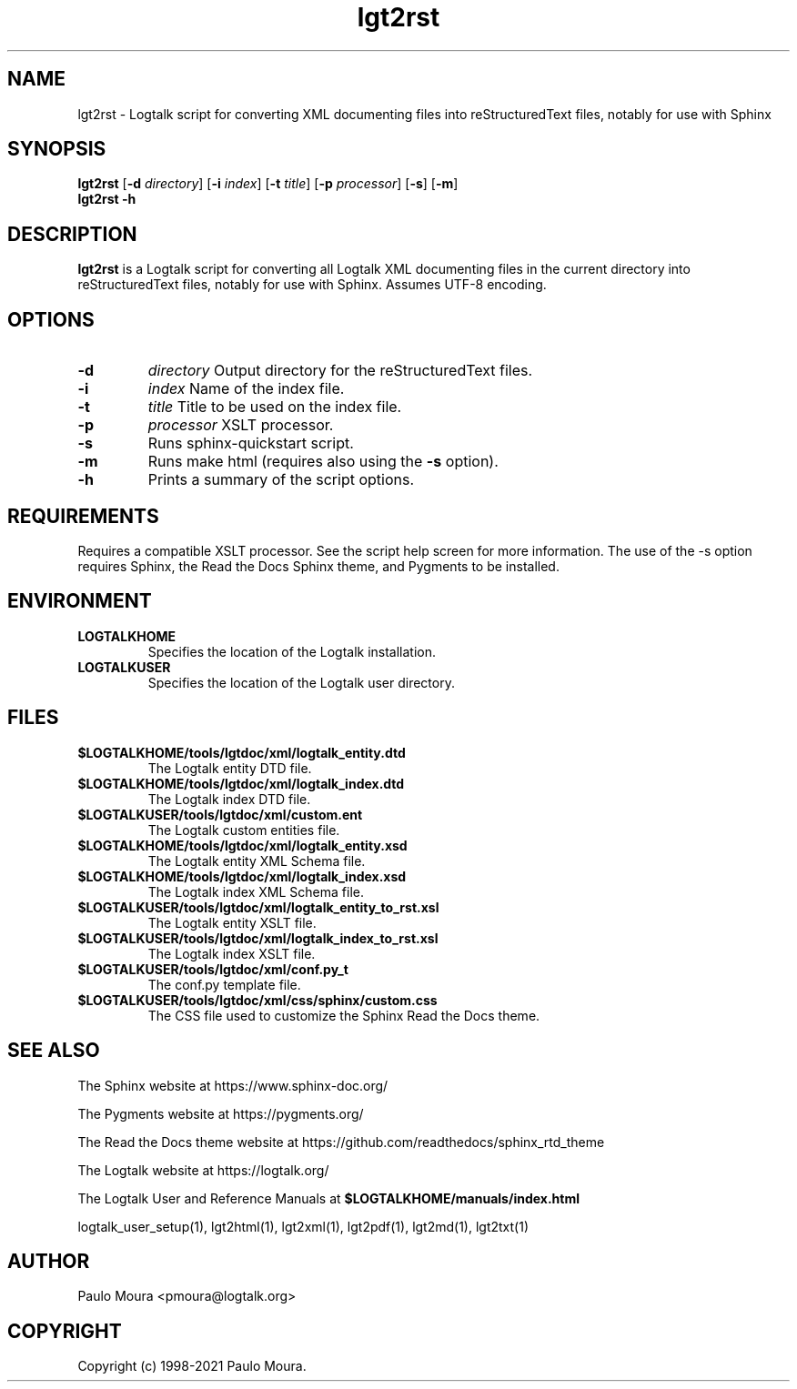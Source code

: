 .TH lgt2rst 1 "July 29, 2021" "Logtalk 3.50.0" "Logtalk Documentation"

.SH NAME
lgt2rst \- Logtalk script for converting XML documenting files into reStructuredText files, notably for use with Sphinx

.SH SYNOPSIS
.B lgt2rst
[\fB-d \fIdirectory\fR]
[\fB-i \fIindex\fR]
[\fB-t \fItitle\fR]
[\fB-p \fIprocessor\fR]
[\fB-s\fI\fR]
[\fB-m\fI\fR]
.br
.B lgt2rst
.B \-h

.SH DESCRIPTION
\fBlgt2rst\fR is a Logtalk script for converting all Logtalk XML documenting files in the current directory into reStructuredText files, notably for use with Sphinx. Assumes UTF-8 encoding.

.SH OPTIONS
.TP
.B \-d
.I directory
Output directory for the reStructuredText files.
.TP
.B \-i
.I index
Name of the index file.
.TP
.B \-t
.I title
Title to be used on the index file.
.TP
.B \-p
.I processor
XSLT processor.
.TP
.B \-s
Runs sphinx-quickstart script.
.TP
.B \-m
Runs make html (requires also using the \fB-s\fI\fR option).
.TP
.B \-h
Prints a summary of the script options.

.SH REQUIREMENTS
Requires a compatible XSLT processor. See the script help screen for more information.
The use of the -s option requires Sphinx, the Read the Docs Sphinx theme, and Pygments
to be installed.

.SH ENVIRONMENT
.TP
.B LOGTALKHOME
Specifies the location of the Logtalk installation.
.TP
.B LOGTALKUSER
Specifies the location of the Logtalk user directory.

.SH FILES
.TP
.BI $LOGTALKHOME/tools/lgtdoc/xml/logtalk_entity.dtd
The Logtalk entity DTD file.
.TP
.BI $LOGTALKHOME/tools/lgtdoc/xml/logtalk_index.dtd
The Logtalk index DTD file.
.TP
.BI $LOGTALKUSER/tools/lgtdoc/xml/custom.ent
The Logtalk custom entities file.
.TP
.BI $LOGTALKHOME/tools/lgtdoc/xml/logtalk_entity.xsd
The Logtalk entity XML Schema file.
.TP
.BI $LOGTALKHOME/tools/lgtdoc/xml/logtalk_index.xsd
The Logtalk index XML Schema file.
.TP
.BI $LOGTALKUSER/tools/lgtdoc/xml/logtalk_entity_to_rst.xsl
The Logtalk entity XSLT file.
.TP
.BI $LOGTALKUSER/tools/lgtdoc/xml/logtalk_index_to_rst.xsl
The Logtalk index XSLT file.
.TP
.BI $LOGTALKUSER/tools/lgtdoc/xml/conf.py_t
The conf.py template file.
.TP
.BI $LOGTALKUSER/tools/lgtdoc/xml/css/sphinx/custom.css
The CSS file used to customize the Sphinx Read the Docs theme.

.SH "SEE ALSO"
The Sphinx website at https://www.sphinx-doc.org/
.PP
The Pygments website at https://pygments.org/
.PP
The Read the Docs theme website at https://github.com/readthedocs/sphinx_rtd_theme
.PP
The Logtalk website at https://logtalk.org/
.PP
The Logtalk User and Reference Manuals at \fB$LOGTALKHOME/manuals/index.html\fR
.PP
logtalk_user_setup(1),\ lgt2html(1),\ lgt2xml(1),\ lgt2pdf(1),\ lgt2md(1),\ lgt2txt(1)

.SH AUTHOR
Paulo Moura <pmoura@logtalk.org>

.SH COPYRIGHT
Copyright (c) 1998-2021 Paulo Moura.
